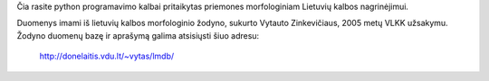 Čia rasite python programavimo kalbai pritaikytas priemones morfologiniam
Lietuvių kalbos nagrinėjimui.

Duomenys imami iš lietuvių kalbos morfologinio žodyno, sukurto Vytauto
Zinkevičiaus, 2005 metų VLKK užsakymu. Žodyno duomenų bazę ir aprašymą galima
atsisiųsti šiuo adresu:

    http://donelaitis.vdu.lt/~vytas/lmdb/


